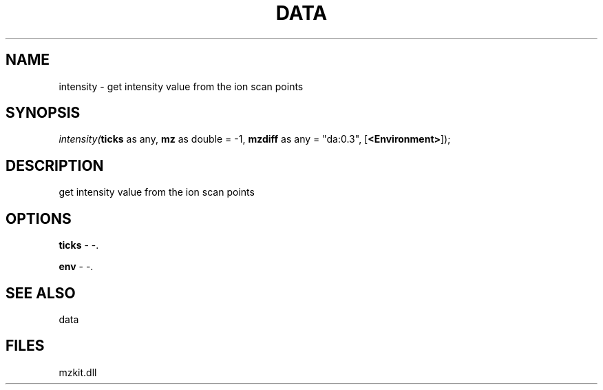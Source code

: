 .\" man page create by R# package system.
.TH DATA 1 2000-1月 "intensity" "intensity"
.SH NAME
intensity \- get intensity value from the ion scan points
.SH SYNOPSIS
\fIintensity(\fBticks\fR as any, 
\fBmz\fR as double = -1, 
\fBmzdiff\fR as any = "da:0.3", 
[\fB<Environment>\fR]);\fR
.SH DESCRIPTION
.PP
get intensity value from the ion scan points
.PP
.SH OPTIONS
.PP
\fBticks\fB \fR\- -. 
.PP
.PP
\fBenv\fB \fR\- -. 
.PP
.SH SEE ALSO
data
.SH FILES
.PP
mzkit.dll
.PP
